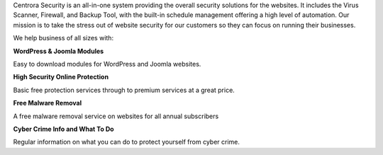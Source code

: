 Centrora Security is an all-in-one system providing the overall security solutions for the websites. It includes the Virus Scanner, Firewall, and Backup Tool, with the built-in schedule management offering a high level of automation. Our mission is to take the stress out of website security for our customers so they can focus on running their businesses.

We help business of all sizes with:

**WordPress & Joomla Modules**

Easy to download modules for WordPress and Joomla websites.

**High Security Online Protection**

Basic free protection services through to premium services at a great price.

**Free Malware Removal**

A free malware removal service on websites for all annual subscribers

**Cyber Crime Info and What To Do**

Regular information on what you can do to protect yourself from cyber crime.
